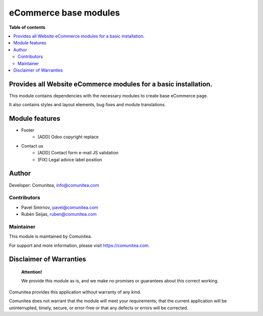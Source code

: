 eCommerce base modules
======================

.. |badge1| image:: https://img.shields.io/badge/maturity-Production-green.png
    :target: https://odoo-community.org/page/development-status
    :alt: Production
.. |badge2| image:: https://img.shields.io/badge/licence-LGPL--3-blue.png
    :target: https://www.gnu.org/licenses/lgpl-3.0-standalone.html
    :alt: License: LGPL-3
.. |badge3| image:: https://img.shields.io/badge/github-Comunitea-gray.png?logo=github
    :target: https://github.com/Comunitea/
    :alt: Comunitea
.. |badge4| image:: https://img.shields.io/badge/github-Comunitea%2FeCommerce-lightgray.png?logo=github
    :target: https://github.com/Comunitea/external_ecommerce_modules/tree/12.0/ecommerce_base
    :alt: Comunitea / eCommerce
.. |badge5| image:: https://img.shields.io/badge/Spanish-Translated-F47D42.png
    :target: https://github.com/Comunitea/external_ecommerce_modules/tree/12.0/ecommerce_base/i18n/es.po
    :alt: Spanish Translated

|badge1| |badge2| |badge3| |badge4| |badge5|

**Table of contents**

.. contents::
   :local:

Provides all Website eCommerce modules for a basic installation.
----------------------------------------------------------------

This module contains dependencies with the necessary modules to create base eCommerce page.

It also contains styles and layout elements, bug fixes and module translations.

Module features
---------------

* Footer
    * [ADD] Odoo copyright replace

* Contact us
    * [ADD] Contact form e-mail JS validation
    * [FIX] Legal advice label position

Author
------

Developer: Comunitea, info@comunitea.com

Contributors
~~~~~~~~~~~~

* Pavel Smirnov, pavel@comunitea.com
* Rubén Seijas, ruben@comunitea.com

Maintainer
~~~~~~~~~~

This module is maintained by Comunitea.

For support and more information, please visit https://comunitea.com.

Disclaimer of Warranties
------------------------

    **Attention!**

    We provide this module as is, and we make no promises or guarantees about this correct working.

Comunitea provides this application without warranty of any kind.

Comunitea does not warrant that the module will meet your requirements;
that the current application will be uninterrupted, timely, secure, or error-free or that any defects or errors will be corrected.

